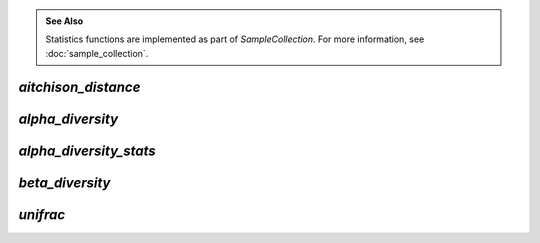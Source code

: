 .. admonition:: See Also
   :class: note

   Statistics functions are implemented as part of `SampleCollection`. For more
   information, see :doc:`sample_collection`.

`aitchison_distance`
--------------------

.. automethod:: onecodex.models.collection.SampleCollection.aitchison_distance

`alpha_diversity`
-----------------

.. automethod:: onecodex.models.collection.SampleCollection.alpha_diversity

`alpha_diversity_stats`
-----------------------

.. automethod:: onecodex.models.collection.SampleCollection.alpha_diversity_stats

`beta_diversity`
----------------

.. automethod:: onecodex.models.collection.SampleCollection.beta_diversity

`unifrac`
---------

.. automethod:: onecodex.models.collection.SampleCollection.unifrac
